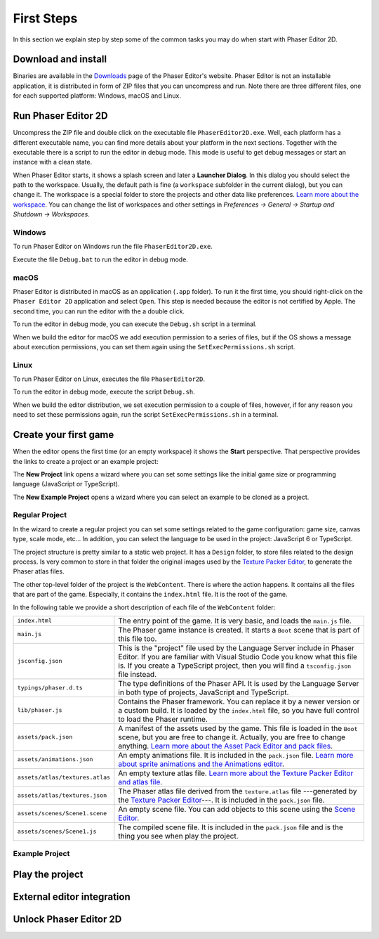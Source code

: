 First Steps
===========

In this section we explain step by step some of the common tasks you may do when start with Phaser Editor 2D.

Download and install
--------------------

Binaries are available in the `Downloads <https://phasereditor2d.com/blog/downloads>`_ page of the Phaser Editor's website. Phaser Editor is not an installable application, it is distributed in form of ZIP files that you can uncompress and run. Note there are three different files, one for each supported platform: Windows, macOS and Linux.


Run Phaser Editor 2D
--------------------

Uncompress the ZIP file and double click on the executable file ``PhaserEditor2D.exe``. Well, each platform has a different executable name, you can find more details about your platform in the next sections. Together with the executable there is a script to run the editor in debug mode. This mode is useful to get debug messages or start an instance with a clean state. 

When Phaser Editor starts, it shows a splash screen and later a **Launcher Dialog**. In this dialog you should select the path to the workspace. Usually, the default path is fine (a ``workspace`` subfolder in the current dialog), but you can change it. The workspace is a special folder to store the projects and other data like preferences. `Learn more about the workspace <workbench.html#workbench.html#workspace-and-projects>`_. You can change the list of workspaces and other settings in `Preferences → General → Startup and Shutdown → Workspaces`.

.. image:: images/WorkspaceLauncher.png


Windows
~~~~~~~

To run Phaser Editor on Windows run the file ``PhaserEditor2D.exe``. 

Execute the file ``Debug.bat`` to run the editor in debug mode.

macOS
~~~~~

Phaser Editor is distributed in macOS as an application (``.app`` folder). To run it the first time, you should right-click on the ``Phaser Editor 2D`` application and select ``Open``. This step is needed because the editor is not certified by Apple. The second time, you can run the editor with the a double click.

To run the editor in debug mode, you can execute the ``Debug.sh`` script in a terminal.

When we build the editor for macOS we add execution permission to a series of files, but if the OS shows a message about execution permissions, you can set them again using the ``SetExecPermissions.sh`` script.

Linux
~~~~~~~~~

To run Phaser Editor on Linux, executes the file ``PhaserEditor2D``.

To run the editor in debug mode, execute the script ``Debug.sh``.

When we build the editor distribution, we set execution permission to a couple of files, however, if for any reason you need to set these permissions again, run the script ``SetExecPermissions.sh`` in a terminal.

Create your first game
----------------------

When the editor opens the first time (or an empty workspace) it shows the **Start** perspective. That perspective provides the links to create a project or an example project:

.. image:: images/start-perspective.png


The **New Project** link opens a wizard where you can set some settings like the initial game size or programming language (JavaScript or TypeScript). 

The **New Example Project** opens a wizard where you can select an example to be cloned as a project.


Regular Project
~~~~~~~~~~~~~~~

In the wizard to create a regular project you can set some settings related to the game configuration: game size, canvas type, scale mode, etc... In addition, you can select the language to be used in the project: JavaScript 6 or TypeScript.

.. image:: images/new-project-wizard.png


The project structure is pretty similar to a static web project. It has a ``Design`` folder, to store files related to the design process. Is very common to store in that folder the original images used by the `Texture Packer Editor <texture-packer-editor.html>`_, to generate the Phaser atlas files.

The other top-level folder of the project is the ``WebContent``. There is where the action happens. It contains all the files that are part of the game. Especially, it contains the ``index.html`` file. It is the root of the game.

In the following table we provide a short description of each file of the ``WebContent`` folder:

================================== =======================================================
``index.html``                     The entry point of the game. It is very basic, and loads the ``main.js`` file.    
``main.js``                        The Phaser game instance is created. It starts a ``Boot`` scene that is part of this file too.
``jsconfig.json``                  This is the "project" file used by the Language Server include in Phaser Editor. If you are familiar with Visual Studio Code you know what this file is. If you create a TypeScript project, then you will find a ``tsconfig.json`` file instead.
``typings/phaser.d.ts``            The type definitions of the Phaser API. It is used by the Language Server in both type of projects, JavaScript and TypeScript.
``lib/phaser.js``                  Contains the Phaser framework. You can replace it by a newer version or a custom build. It is loaded by the ``index.html`` file, so you have full control to load the Phaser runtime.
``assets/pack.json``               A manifest of the assets used by the game. This file is loaded in the ``Boot`` scene, but you are free to change it. Actually, you are free to change anything. `Learn more about the Asset Pack Editor and pack files <asset-pack-editor.html>`_.
``assets/animations.json``         An empty animations file. It is included in the ``pack.json`` file. `Learn more about sprite animations and the Animations editor <animations-editor.html>`_.
``assets/atlas/textures.atlas``    An empty texture atlas file. `Learn more about the Texture Packer Editor and atlas file <texture-packer-editor.html>`_.
``assets/atlas/textures.json``     The Phaser atlas file derived from the ``texture.atlas`` file ---generated by the `Texture Packer Editor <texture-packer-editor.html>`_---. It is included in the ``pack.json`` file.
``assets/scenes/Scene1.scene``     An empty scene file. You can add objects to this scene using the `Scene Editor <scene-editor.html>`_.
``assets/scenes/Scene1.js``        The compiled scene file. It is included in the ``pack.json`` file and is the thing you see when play the project.
================================== =======================================================

Example Project
~~~~~~~~~~~~~~~



Play the project
----------------



External editor integration
---------------------------



Unlock Phaser Editor 2D
-----------------------



